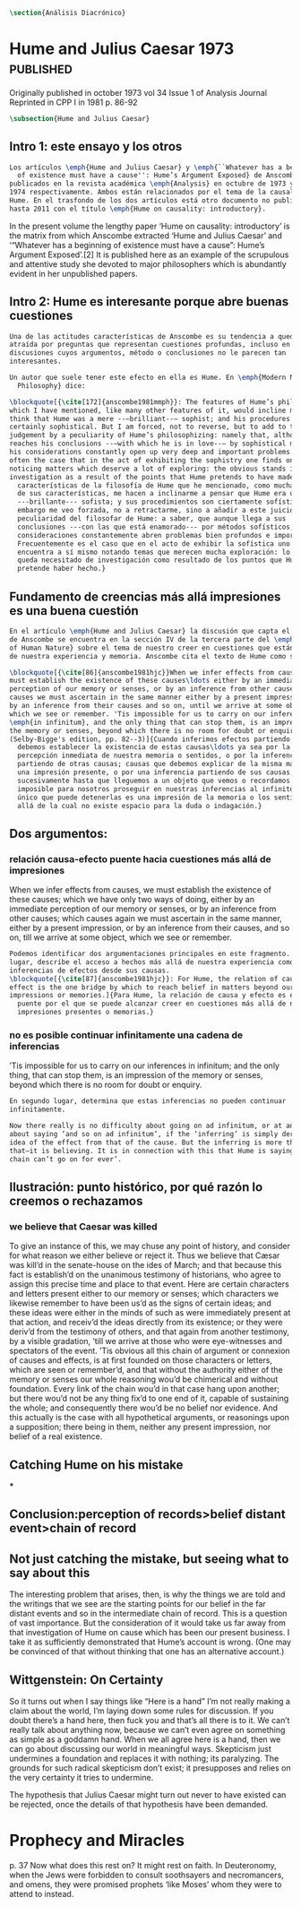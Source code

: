 #+PROPERTY: header-args:latex :tangle ../../tex/ch3/diacronico.tex
# ------------------------------------------------------------------------------------
# Santa Teresa Benedicta de la Cruz, ruega por nosotros

#+BEGIN_SRC latex
\section{Análisis Diacrónico}
#+END_SRC


* Hume and Julius Caesar 1973                    :published:
:PUBLICATION_INFO:
Originally published in october 1973 vol 34 Issue 1 of Analysis Journal Reprinted in
CPP I in 1981 p. 86-92
:END:
#+BEGIN_SRC latex
\subsection{Hume and Julius Caesar}
#+END_SRC
** Intro 1: este ensayo y los otros
#+BEGIN_SRC latex
  Los artículos \emph{Hume and Julius Caesar} y \emph{``Whatever has a beginning
    of existence must have a cause'': Hume’s Argument Exposed} de Anscombe, fueron
  publicados en la revista académica \emph{Analysis} en octubre de 1973 y abril de
  1974 respectivamente. Ambos están relacionados por el tema de la causalidad en
  Hume. En el trasfondo de los dos artículos está otro documento no publicado
  hasta 2011 con el título \emph{Hume on causality: introductory}.
#+END_SRC

In the present volume the lengthy paper ‘Hume on causality: introductory’ is the matrix
from which Anscombe extracted ‘Hume and Julius Caesar’ and ‘“Whatever has a beginning
of existence must have a cause”: Hume’s Argument Exposed’.[2] It is published here as
an example of the scrupulous and attentive study she devoted to major philosophers
which is abundantly evident in her unpublished papers.

** Intro 2: Hume es interesante porque abre buenas cuestiones
#+BEGIN_SRC latex
  Una de las actitudes características de Anscombe es su tendencia a quedar
  atraída por preguntas que representan cuestiones profundas, incluso en
  discusiones cuyos argumentos, método o conclusiones no le parecen tan
  interesantes.

  Un autor que suele tener este efecto en ella es Hume. En \emph{Modern Moral
    Philosophy} dice:

  \blockquote[{\cite[172]{anscombe1981mmph}}: The features of Hume’s philosophy
  which I have mentioned, like many other features of it, would incline me to
  think that Hume was a mere --—brilliant--— sophist; and his procedures are
  certainly sophistical. But I am forced, not to reverse, but to add to this
  judgement by a peculiarity of Hume’s philosophizing: namely that, although he
  reaches his conclusions --—with which he is in love--— by sophistical methods,
  his considerations constantly open up very deep and important problems. It is
  often the case that in the act of exhibiting the sophistry one finds oneself
  noticing matters which deserve a lot of exploring: the obvious stands in need of
  investigation as a result of the points that Hume pretends to have made.]{Las
    características de la filosofía de Hume que he mencionado, como muchas otras
    de sus características, me hacen a inclinarme a pensar que Hume era un simple
    ---brillante--- sofista; y sus procedimientos son ciertamente sofísticos. Sin
    embargo me veo forzada, no a retractarme, sino a añadir a este juicio por la
    peculiaridad del filosofar de Hume: a saber, que aunque llega a sus
    conclusiones ---con las que está enamorado--- por métodos sofísticos, sus
    consideraciones constantemente abren problemas bien profundos e importantes.
    Frecuentemente es el caso que en el acto de exhibir la sofística uno se
    encuentra a sí mismo notando temas que merecen mucha exploración: lo obvio
    queda necesitado de investigación como resultado de los puntos que Hume
    pretende haber hecho.}
#+END_SRC
** Fundamento de creencias más allá impresiones es una buena cuestión
#+BEGIN_SRC latex
  En el artículo \emph{Hume and Julius Caesar} la discusión que capta el interés
  de Anscombe se encuentra en la sección IV de la tercera parte del \emph{Treatise
  of Human Nature} sobre el tema de nuestro creer en cuestiones que están más allá
  de nuestra experiencia y memoria. Anscombe cita el texto de Hume como sigue:

  \blockquote[{\cite[86]{anscombe1981hjc}}When we infer effects from causes, we
  must establish the existence of these causes\ldots either by an immediate
  perception of our memory or senses, or by an inference from other causes; which
  causes we must ascertain in the same manner either by a present impression, or
  by an inference from their causes and so on, until we arrive at some object
  which we see or remember. 'Tis impossible for us to carry on our inferences
  \emph{in infinitum}, and the only thing that can stop them, is an impression of
  the memory or senses, beyond which there is no room for doubt or enquiry.
  (Selby-Bigge's edition, pp. 82--3)]{Cuando inferimos efectos partiendo de causas
    debemos establecer la existencia de estas causas\ldots ya sea por la
    percepción inmediata de nuestra memoria o sentidos, o por la inferencia
    partiendo de otras causas; causas que debemos explicar de la misma manera por
    una impresión presente, o por una inferencia partiendo de sus causas, y así
    sucesivamente hasta que lleguemos a un objeto que vemos o recordamos. Es
    imposible para nosotros proseguir en nuestras inferencias al infinito, y lo
    único que puede detenerlas es una impresión de la memoria o los sentidos más
    allá de la cual no existe espacio para la duda o indagación.}

#+END_SRC
** Dos argumentos:
*** relación causa-efecto puente hacia cuestiones más allá de impresiones
When we infer effects from causes, we must establish the existence of these causes;
which we have only two ways of doing, either by an immediate perception of our memory
or senses, or by an inference from other causes; which causes again we must ascertain
in the same manner, either by a present impression, or by an inference from their
causes, and so on, till we arrive at some object, which we see or remember.
#+BEGIN_SRC latex
  Podemos identificar dos argumentaciones principales en este fragmento. En primer
  lugar, describe el acceso a hechos más allá de nuestra experiencia como
  inferencias de efectos desde sus causas.
  \blockquote[{\cite[87]{anscombe1981hjc}}: For Hume, the relation of cause and
  effect is the one bridge by which to reach belief in matters beyond our present
  impressions or memories.]{Para Hume, la relación de causa y efecto es el único
    puente por el que se puede alcanzar creer en cuestiones más allá de nuestras
    impresiones presentes o memorias.}
#+END_SRC

*** no es posible continuar infinitamente una cadena de inferencias
’Tis impossible for us to carry on our inferences in infinitum; and the only thing,
that can stop them, is an impression of the memory or senses, beyond which there is no
room for doubt or enquiry.
#+BEGIN_SRC latex
  En segundo lugar, determina que estas inferencias no pueden continuar
  infinitamente.

  Now there really is no difficulty about going on ad infinitum, or at any rate
  about saying ‘and so on ad infinitum’, if the ‘inferring’ is simply deriving the
  idea of the effect from that of the cause. But the inferring is more than
  that—it is believing. It is in connection with this that Hume is saying ‘this
  chain can’t go on for ever’.

#+END_SRC
** Ilustración: punto histórico, por qué razón lo creemos o rechazamos
*** we believe that Caesar was killed
  To give an instance of this, we may chuse any point of history, and consider for what
  reason we either believe or reject it. Thus we believe that Cæsar was kill’d in the
  senate-house on the ides of March; and that because this fact is establish’d on the
  unanimous testimony of historians, who agree to assign this precise time and place to
  that event. Here are certain characters and letters present either to our memory or
  senses; which characters we likewise remember to have been us’d as the signs of
  certain ideas; and these ideas were either in the minds of such as were immediately
  present at that action, and receiv’d the ideas directly from its existence; or they
  were deriv’d from the testimony of others, and that again from another testimony, by
  a visible gradation, ’till we arrive at those who were eye-witnesses and spectators
  of the event. ’Tis obvious all this chain of argument or connexion of causes and
  effects, is at first founded on those characters or letters, which are seen or
  remember’d, and that without the authority either of the memory or senses our whole
  reasoning wou’d be chimerical and without foundation. Every link of the chain wou’d
  in that case hang upon another; but there wou’d not be any thing fix’d to one end of
  it, capable of sustaining the whole; and consequently there wou’d be no belief nor
  evidence. And this actually is the case with all hypothetical arguments, or
  reasonings upon a supposition; there being in them, neither any present impression,
  nor belief of a real existence.
** Catching Hume on his mistake
***
** Conclusion:perception of records>belief distant event>chain of record
** Not just catching the mistake, but seeing what to say about this
The interesting problem that arises, then, is why the things we are told and the
writings that we see are the starting points for our belief in the far distant events
and so in the intermediate chain of record. This is a question of vast importance. But
the consideration of it would take us far away from that investigation of Hume on cause
which has been our present business. I take it as sufficiently demonstrated that Hume’s
account is wrong. (One may be convinced of that without thinking that one has an
alternative account.)
** Wittgenstein: On Certainty


So it turns out when I say things like “Here is a hand” I’m not really making a claim
about the world, I’m laying down some rules for discussion. If you doubt there’s a hand
here, then fuck you and that’s all there is to it. We can’t really talk about anything
now, because we can’t even agree on something as simple as a goddamn hand. When we all
agree here is a hand, then we can go about discussing our world in meaningful ways.
Skepticism just undermines a foundation and replaces it with nothing; its paralyzing.
The grounds for such radical skepticism don’t exist; it presupposes and relies on the
very certainty it tries to undermine.

The hypothesis that Julius Caesar might turn out never to have existed can be rejected,
once the details of that hypothesis have been demanded.
* Prophecy and Miracles

p. 37 Now what does this rest on? It might rest on faith. In Deuteronomy, when the Jews were
forbidden to consult soothsayers and necromancers, and omens, they were promised
prophets ‘like Moses’ whom they were to attend to instead.
